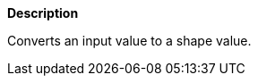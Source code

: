 // This is generated by ESQL's AbstractFunctionTestCase. Do no edit it.

*Description*

Converts an input value to a shape value.
